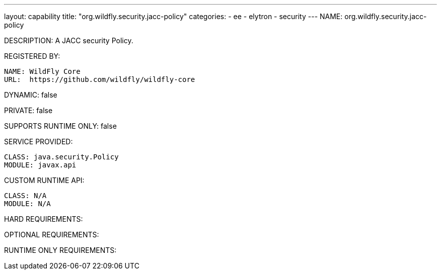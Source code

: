 ---
layout: capability
title:  "org.wildfly.security.jacc-policy"
categories:
  - ee
  - elytron
  - security
---
NAME: org.wildfly.security.jacc-policy

DESCRIPTION: A JACC security Policy.

REGISTERED BY:

  NAME: WildFly Core
  URL:  https://github.com/wildfly/wildfly-core

DYNAMIC: false

PRIVATE: false

SUPPORTS RUNTIME ONLY: false

SERVICE PROVIDED:

  CLASS: java.security.Policy
  MODULE: javax.api

CUSTOM RUNTIME API:

  CLASS: N/A
  MODULE: N/A

HARD REQUIREMENTS:

OPTIONAL REQUIREMENTS:

RUNTIME ONLY REQUIREMENTS:

